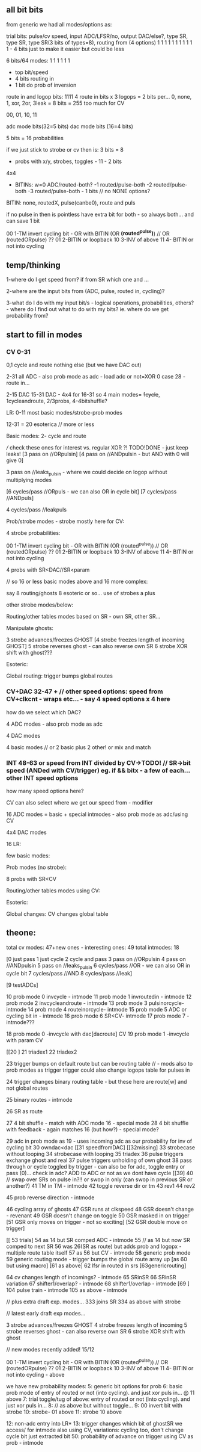 ** all bit bits

from generic we had all modes/options as:

trial bits:
pulse/cv speed, input ADC/LFSR/no, output DAC/else?, type SR, type SR, type SR(3 bits of types=8), routing from (4 options)  
1               1     1            1                 1        1        1                           1 1 1 1 - 4 bits just to make it easier but could be less


6 bits/64 modes: 1 1 1 1 1 1
- top bit/speed
- 4 bits routing in
- 1 bit do prob of inversion


route in and logop bits:
1111 4 route in bits x 3 logops = 2 bits per... 0, none, 1, xor, 2or, 3leak = 8 bits = 255 too much for CV

00, 01, 10, 11

adc mode bits(32=5 bits)
dac mode bits (16=4 bits)


5 bits =  16 probabilities

if we just stick to strobe or cv then is: 3 bits = 8

- probs with x/y, strobes, toggles - 11 - 2 bits

4x4

- BITINs: w=0 ADC/routed-both?
           -1 routed/pulse-both
           -2 routed/pulse-both
	   -3 routed/pulse-both - 1 bits // no NONE options?

BITIN: none, routedX, pulse(canbe0), route and puls

if no pulse in then is pointless have extra bit for both - so always both... and can save 1 bit
 
00 1-TM invert cycling bit - OR with BITIN (OR *(routed^pulse)*) // OR (routedORpulse) ??
01 2-BITIN or loopback
10 3-INV of above
11 4- BITIN or not into cycling

** temp/thinking

1-where do I get speed from? if from SR which one and ...

2-where are the input bits from (ADC, pulse, routed in, cycling)?

3-what do I do with my input bit/s - logical operations,
probabilities, others? - where do I find out what to do with my bits?
ie. where do we get probability from?

** start to fill in modes

*** CV 0-31
0,1 cycle and route nothing else (but we have DAC out)

2-31 all ADC - also prob mode as adc - load adc or not=XOR 0 case 28 - route in... 

2-15 DAC 15-31 DAC - 4x4 for 16-31  so 4 main modes= +1cycle+, 1cycleandroute, 2/3probs, 4-4bitshuffle?

LR:
0-11 most basic modes/strobe-prob modes

12-31 = 20 esoterica // more or less

Basic modes:
2- cycle and route 

/// check these ones for interest vs. regular XOR ?! TODO!DONE - just keep leaks!
[3 pass on //ORpulsin]
[4 pass on //ANDpulsin - but AND with 0 will give 0]

3 pass on //leaks_pulsin - where we could decide on logop without multiplying modes

[6 cycles/pass //ORpuls - we can also OR in cycle bit]
[7 cycles/pass //ANDpuls]

4 cycles/pass //leakpuls

Prob/strobe modes - strobe mostly here for CV:

4 strobe probabilities:

00 1-TM invert cycling bit - OR with BITIN (OR (routed^pulse)) // OR (routedORpulse) ??
01 2-BITIN or loopback
10 3-INV of above
11 4- BITIN or not into cycling

4 probs with SR<DAC//SR<param

// so 16 or less basic modes above and 16 more complex:

say 8 routing/ghosts 8 esoteric or so... use of strobes a plus

other strobe modes/below:

Routing/other tables modes based on SR - own SR, other SR...

Manipulate ghosts:

3 strobe advances/freezes GHOST
[4 strobe freezes length of incoming GHOST]
5 strobe reverses ghost - can also reverse own SR
6 strobe XOR shift with ghost???

Esoteric:

Global routing: trigger bumps global routes

*** CV+DAC 32-47 + // other speed options: speed from CV+clkcnt - wraps etc... - say 4 speed options x 4 here

how do we select which DAC?

4 ADC modes - also prob mode as adc

4 DAC modes

4 basic modes // or 2 basic plus 2 other! or mix and match

*** INT 48-63 or speed from INT divided by CV->TODO! // SR->bit speed (ANDed with CV/trigger) eg. if && bitx - a few of each... other INT speed options

how many speed options here?


CV can also select where we get our speed from - modifier

16 ADC modes = basic + special intmodes - also prob mode as adc/using CV

4x4 DAC modes

16 LR:

few basic modes:

Prob modes (no strobe):

8 probs with SR<CV

Routing/other tables modes using CV:

Esoteric:

Global changes: CV changes global table

** theone:

total cv modes: 47+new ones - interesting ones: 49
total intmodes: 18

[0 just pass
1 just cycle
2 cycle and pass
3 pass on //ORpulsin
4 pass on //ANDpulsin
5 pass on //leaks_pulsin
6 cycles/pass //OR - we can also OR in cycle bit
7 cycles/pass //AND
8 cycles/pass //leak]

[9 testADCs]

  10 prob mode 0 invcycle - intmode 
  11 prob mode 1 invroutedin - intmode
  12 prob mode 2 invcycleandroute - intmode
  13 prob mode 3 pulsinorcycle- intmode
  14 prob mode 4 routeinorcycle- intmode
  15 prob mode 5 ADC or cycling bit in - intmode
  16 prob mode 6 SR<CV- intmode
  17 prob mode 7 - intmode???

18 prob mode 0 -invcycle with dac[dacroute] CV
19 prob mode 1 -invcycle with param CV

[[20 ]
21 triadex1
22 triadex2

23 trigger bumps on default route but can be routing table // - mods also to prob modes as trigger
trigger could also change logops table for pulses in

24 trigger changes binary routing table - but these here are route[w] and not global routes

  25 binary routes - intmode

26 SR as route

27 4 bit shuffle - match with ADC mode 16 - special mode
28 4 bit shuffle with feedback - again matches 16 (but how?) - special mode?

29 adc in prob mode as 19 - uses incoming adc as our probability for inv of cycling bit
30 owndac<dac
[[31 speedfromDAC]
[[32missing]
33 strobecase without looping
34 strobecase with looping
35 triadex
36 pulse triggers exchange ghost and real
37 pulse triggers unholding of own ghost
38 pass through or cycle toggled by trigger - can also be for adc, toggle entry or pass (0)... check in adc? ADD to ADC or not as we dont have cycle
[[39]
40 // swap over SRs on pulse in?!! or swop in only (can swop in previous SR or another?) 
  41 TM in TM - intmode
42 toggle reverse dir or tm
43 rev1
44 rev2
  
  45 prob reverse direction - intmode

46 cycling array of ghosts
47 GSR runs at clkspeed
48 GSR doesn't change - revenant
49 GSR doesn't change on toggle
50 GSR masked in on trigger
[51 GSR only moves on trigger - not so exciting]
[52 GSR double move on trigger]

[[ 53 trials]
  54 as 14 but SR comped ADC - intmode
55 // as 14 but now SR comped to next SR
56 was 26(SR as route) but adds prob and logopx - multiple route table itself
  57 as 56 but CV - intmode
58 generic prob mode
59 generic routing mode - trigger bumps the global route array up
[as 60 but using macro]
[61 as above]
62 lfsr in routed in srs
[63genericrouting]

  64 cv changes length of incomings? - intmode
65 SRinSR
66 SRinSR variation
  67 shifter1/overlap? - intmode
  68 shifter1/overlap - intmode
[69 ]
  104 pulse train - intmode
  105 as above - intmode


// plus extra draft exp. modes...
333 joins SR
334 as above with strobe

// latest early draft exp modes...

3 strobe advances/freezes GHOST
4 strobe freezes length of incoming
5 strobe reverses ghost - can also reverse own SR
6 strobe XOR shift with ghost

// new modes recently added! 15/12

00 1-TM invert cycling bit - OR with BITIN (OR (routed^pulse)) // OR (routedORpulse) ??
01 2-BITIN or loopback
10 3-INV of above
11 4- BITIN or not into cycling - above

we have new probability modes: 
5: generic bit options for prob
6: basic prob mode of entry of routed or not (into cycling). and just xor puls in... @ 11 above
7: trial toggle/tug of above: entry of routed or not (into cycling). and just xor puls in...
8: 	// as above but without toggle...
9: 00 invert bit with strobe
10: strobe- 01 above
11: strobe 10 above

12: non-adc entry into LR*
13: trigger changes which bit of ghostSR we access/ for intmode also using CV, variations: cycling too, don't change cycle bit just extracted bit
   50: probability of advance on trigger using CV as prob - intmode

